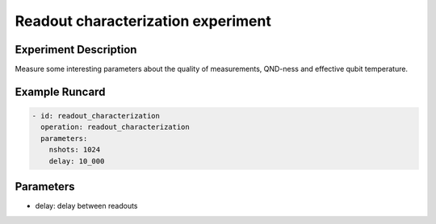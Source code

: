 Readout characterization experiment
===================================

Experiment Description
----------------------

Measure some interesting parameters about the quality of measurements, QND-ness and effective qubit temperature.

Example Runcard
---------------

.. code-block::

    - id: readout_characterization
      operation: readout_characterization
      parameters:
        nshots: 1024
        delay: 10_000

Parameters
----------

- delay: delay between readouts

